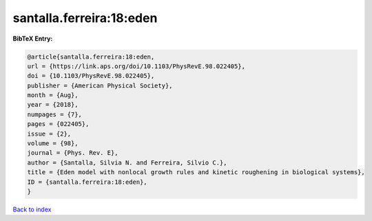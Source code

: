santalla.ferreira:18:eden
=========================

.. :cite:t:`santalla.ferreira:18:eden`

.. bibliography:: ../../All.bib

**BibTeX Entry:**

.. code-block:: bibtex

   @article{santalla.ferreira:18:eden,
   url = {https://link.aps.org/doi/10.1103/PhysRevE.98.022405},
   doi = {10.1103/PhysRevE.98.022405},
   publisher = {American Physical Society},
   month = {Aug},
   year = {2018},
   numpages = {7},
   pages = {022405},
   issue = {2},
   volume = {98},
   journal = {Phys. Rev. E},
   author = {Santalla, Silvia N. and Ferreira, Silvio C.},
   title = {Eden model with nonlocal growth rules and kinetic roughening in biological systems},
   ID = {santalla.ferreira:18:eden},
   }

`Back to index <../index>`_
